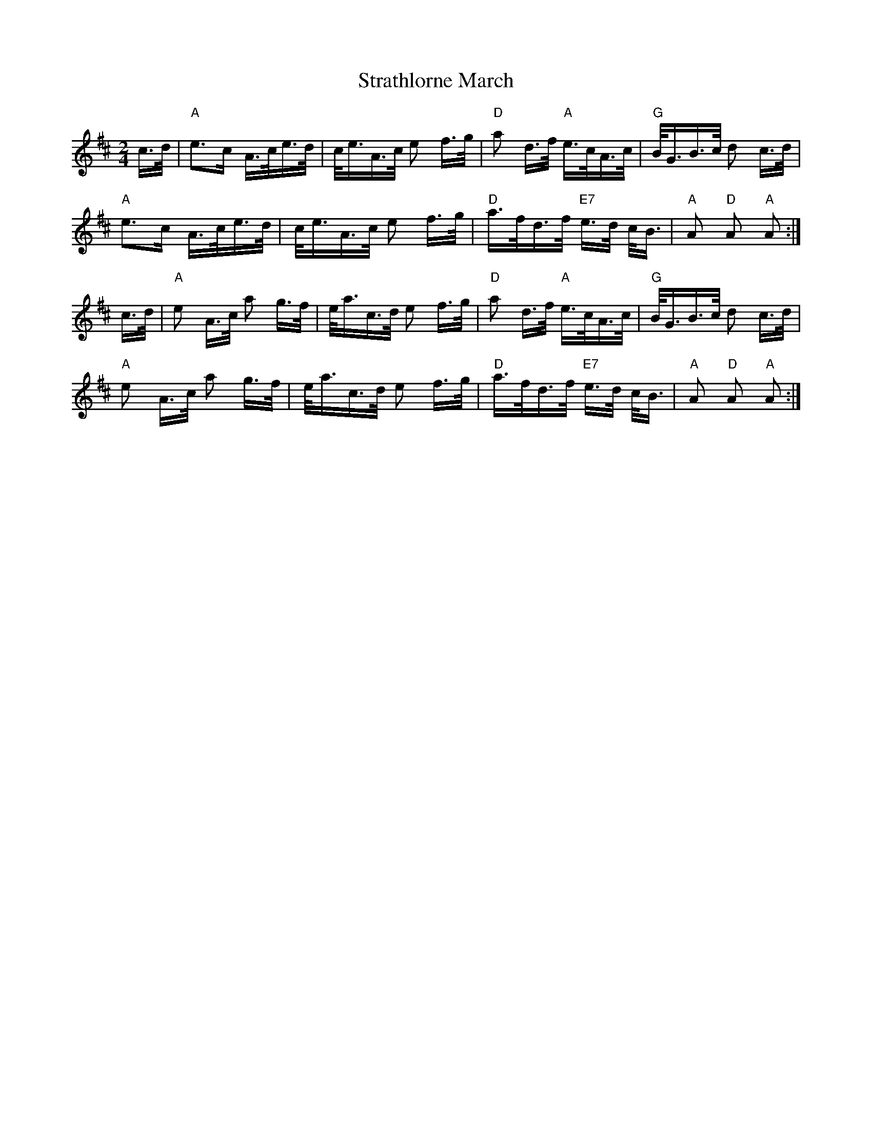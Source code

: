 X: 38686
T: Strathlorne March
R: polka
M: 2/4
K: Dmajor
c>d|"A"e2>c2 A>ce>d|c<eA>c e2 f>g|"D"a2 d>f "A" e>cA>c|"G"B<GB>c d2 c>d|
"A"e2>c2 A>ce>d|c<eA>c e2 f>g|"D"a>fd>f "E7" e>d c<B|"A"A2"D" A2 "A"A2:|
c>d|"A"e2 A>c a2 g>f|e<ac>d e2 f>g|"D"a2 d>f "A" e>cA>c|"G"B<GB>c d2 c>d|
"A"e2 A>c a2 g>f|e<ac>d e2 f>g|"D"a>fd>f "E7" e>d c<B|"A"A2"D" A2 "A"A2:|

